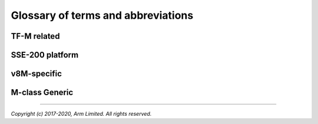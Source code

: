 ###################################
Glossary of terms and abbreviations
###################################

************
TF-M related
************
.. glossary::

    NSPE : TF-M related
    Non Secure Processing Enviroment
        PSA term. In TF-M this means non secure domain typically running an OS
        using services provided by TF-M.

    SFN : TF-M related
    Secure Function
        The function entry to a secure service. Multiple SFN per SS are
        permitted.

    SP : TF-M related
    Secure Partition
        A logical container for secure services.

    SPE : TF-M related
    Secure Processing Environment
        PSA term. In TF-M this means the secure domain protected by TF-M.

    SPM : TF-M related
    Secure Partition Manager
        The TF-M component responsible for enumeration, management and isolation
        of multiple Secure Partitions within the TEE.

    SPRT : TF-M related
    Secure Partition Runtime
        The TF-M component responsible for Secure Partition runtime
        functionalities.

    SPRTL : TF-M related
    Secure Partition Runtime Library
        A library contains the SPRT code and data.

    SS : TF-M related
    Secure Service
        A component within the TEE that is atomic from a security/trust point of
        view, i.e. which is viewed as a single entity from a TF-M point of view.

    SST : TF-M related
    Secure Storage Service
        Secure storage service provided by TF-M.

    TFM
    TF-M
    Trusted Firmware-M
    Trusted Firmware for M-class
        ARM TF-M provides a reference implementation of secure world software
        for ARMv8-M.

****************
SSE-200 platform
****************
.. glossary::

    MPC : SSE-200 platform
    Memory Protection Controller
        Bus slave-side security controller for memory regions.

    PPC : SSE-200 platform
    Peripheral Protection Controller
        Bus slave-side security controller for peripheral access.

************
v8M-specific
************
.. glossary::

    S/NS : v8M-specific
    Secure/Non-secure
        The separation provided by TrustZone hardware components in the system.

    SAU : v8M-specific
    Secure Attribution Unit
        Hardware component providing isolation between Secure, Non-secure
        Callable and Non-secure addresses.


***************
M-class Generic
***************
.. glossary::

    AAPCS
    ARM Architecture Procedure Call Standard
        The AAPCS defines how subroutines can be separately written, separately
        compiled, and separately assembled to work together. It describes a
        contract between a calling routine and a called routine

    MPU : M-class Generic
    Memory Protection Unit
        Hardware component providing privilege control.

    SVC
    SuperVisor Call
        ARMv7M assembly instruction to call a privileged handler function

--------------

*Copyright (c) 2017-2020, Arm Limited. All rights reserved.*
